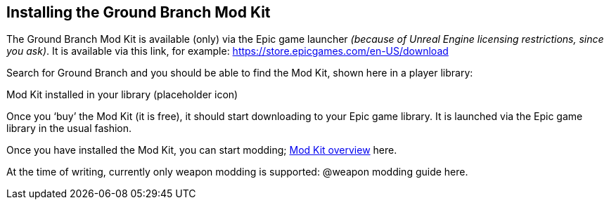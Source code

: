 == Installing the Ground Branch Mod Kit

The Ground Branch Mod Kit is available (only) via the Epic game launcher _(because of Unreal Engine licensing restrictions, since you ask)_. It is available via this link, for example: https://store.epicgames.com/en-US/download

Search for Ground Branch and you should be able to find the Mod Kit, shown here in a player library:

Mod Kit installed in your library (placeholder icon)

Once you '`buy`' the Mod Kit (it is free), it should start downloading to your Epic game library.
It is launched via the Epic game library in the usual fashion.

Once you have installed the Mod Kit, you can start modding; link:/modding/sdk/overview[Mod Kit overview] here.

At the time of writing, currently only weapon modding is supported: @weapon modding guide here.
